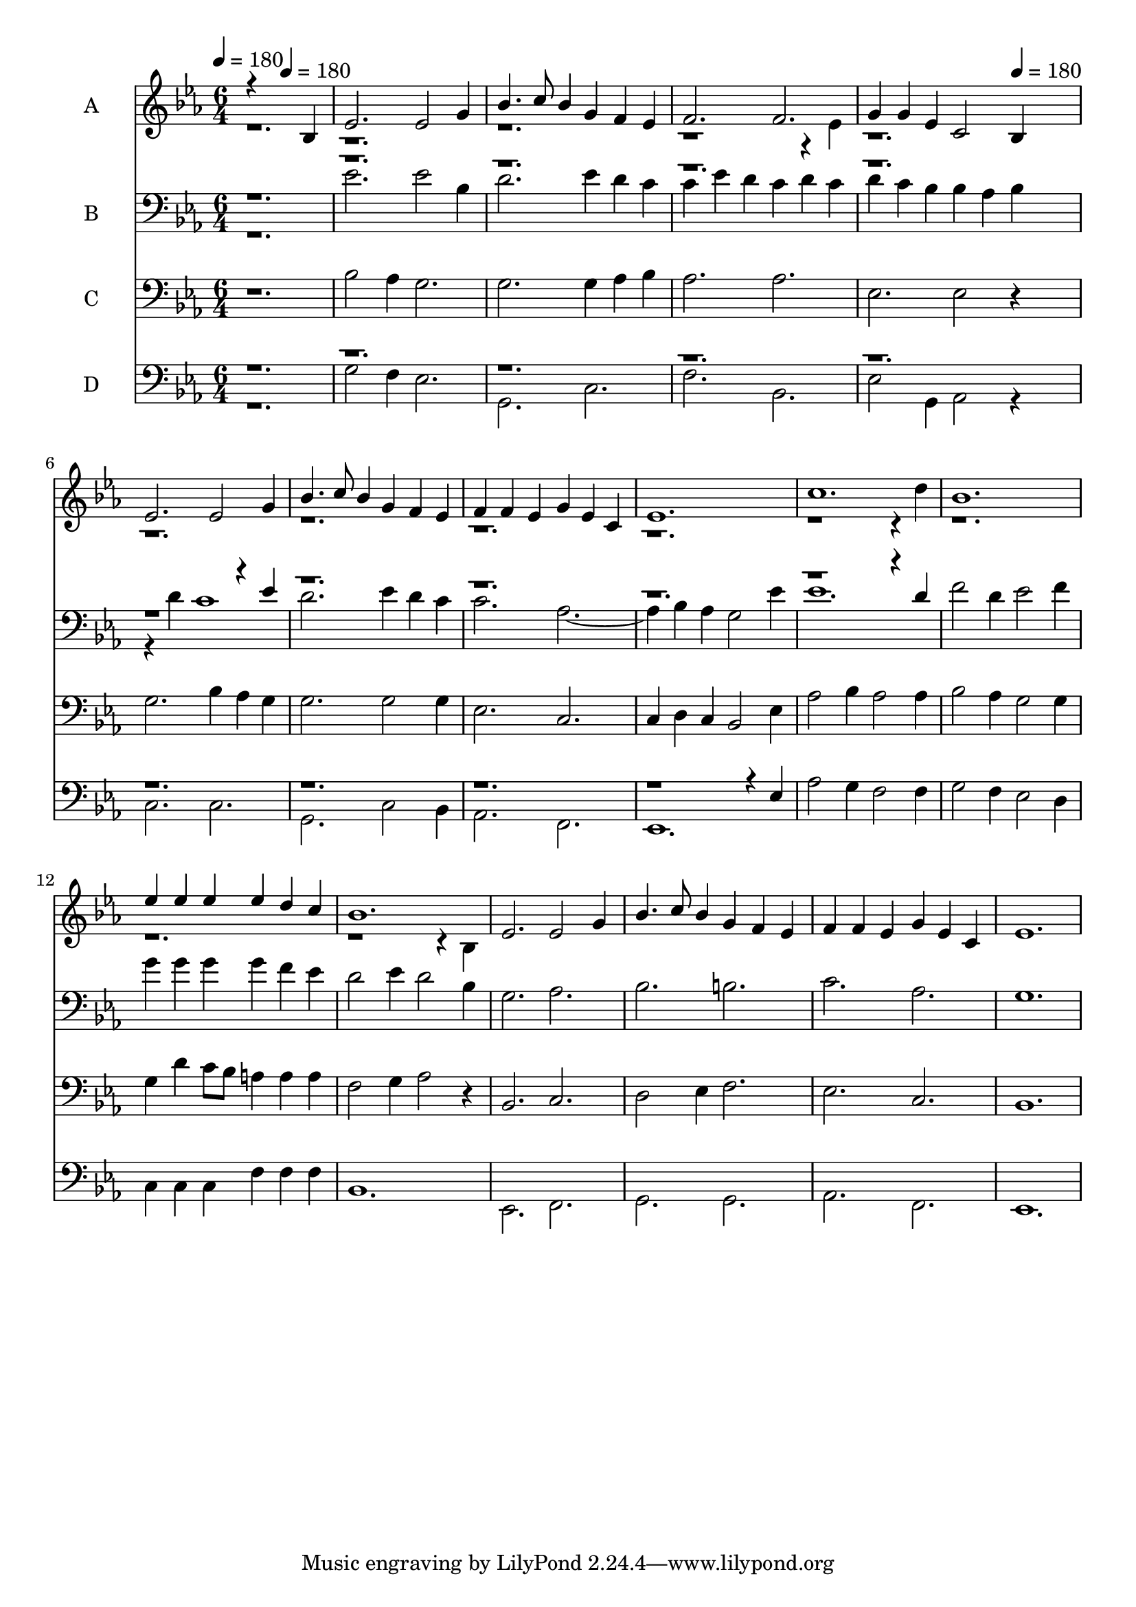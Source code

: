% Lily was here -- automatically converted by c:/Program Files (x86)/LilyPond/usr/bin/midi2ly.py from output/midi/338-redeemed.mid
\version "2.14.0"

\layout {
  \context {
    \Voice
    \remove "Note_heads_engraver"
    \consists "Completion_heads_engraver"
    \remove "Rest_engraver"
    \consists "Completion_rest_engraver"
  }
}

trackAchannelA = {


  \key ees \major
    
  \set Staff.instrumentName = "Conduct"
  

  \key ees \major
  
  \time 6/4 
  
  \time 6/4 
  
  \tempo 4 = 180 
  \skip 2. 
  \tempo 4 = 180 
  \skip 2*13 
  \tempo 4 = 180 
  
}

trackA = <<
  \context Voice = voiceA \trackAchannelA
>>


trackBchannelA = {
  
  \set Staff.instrumentName = "A"
  

  \key ees \major
  
  \time 6/4 
  
  \time 6/4 
  
}

trackBchannelB = \relative c {
  \voiceOne
  r4*5 bes'4 
  | % 2
  ees2. ees2 g4 
  | % 3
  bes4. c8 bes4 g f ees 
  | % 4
  f2. f 
  | % 5
  g4 g ees c2 bes4 
  | % 6
  ees2. ees2 g4 
  | % 7
  bes4. c8 bes4 g f ees 
  | % 8
  f f ees g ees c 
  | % 9
  ees1. 
  | % 10
  c' 
  | % 11
  bes 
  | % 12
  ees4 ees ees ees d c 
  | % 13
  bes1. 
  | % 14
  ees,2. ees2 g4 
  | % 15
  bes4. c8 bes4 g f ees 
  | % 16
  f f ees g ees c 
  | % 17
  ees1. 
  | % 18
  
}

trackBchannelBvoiceB = \relative c {
  \voiceTwo
  r4*23 ees'4 
  | % 5
  r4*35 d'4 
  | % 11
  r4*17 bes,4 
  | % 14
  
}

trackB = <<
  \context Voice = voiceA \trackBchannelA
  \context Voice = voiceB \trackBchannelB
  \context Voice = voiceC \trackBchannelBvoiceB
>>


trackCchannelA = {
  
  \set Staff.instrumentName = "B"
  

  \key ees \major
  
  \time 6/4 
  
  \time 6/4 
  
}

trackCchannelB = \relative c {
  \voiceTwo
  r1. 
  | % 2
  ees'2. ees2 bes4 
  | % 3
  d2. ees4 d c 
  | % 4
  c ees d c d c 
  | % 5
  d c bes bes aes bes 
  | % 6
  r4 d c1 
  | % 7
  d2. ees4 d c 
  | % 8
  c2. aes1 bes4 aes g2 ees'4 
  | % 10
  ees1. 
  | % 11
  f2 d4 ees2 f4 
  | % 12
  g g g g f ees 
  | % 13
  d2 ees4 d2 bes4 
  | % 14
  g2. aes 
  | % 15
  bes b 
  | % 16
  c aes 
  | % 17
  g1. 
  | % 18
  
}

trackCchannelBvoiceB = \relative c {
  \voiceOne
  r4*35 ees'4 
  | % 7
  r4*23 d4 
  | % 11
  
}

trackC = <<

  \clef bass
  
  \context Voice = voiceA \trackCchannelA
  \context Voice = voiceB \trackCchannelB
  \context Voice = voiceC \trackCchannelBvoiceB
>>


trackDchannelA = {
  
  \set Staff.instrumentName = "C"
  

  \key ees \major
  
  \time 6/4 
  
  \time 6/4 
  
}

trackDchannelB = \relative c {
  r1. 
  | % 2
  bes'2 aes4 g2. 
  | % 3
  g g4 aes bes 
  | % 4
  aes2. aes 
  | % 5
  ees ees2 r4 
  | % 6
  g2. bes4 aes g 
  | % 7
  g2. g2 g4 
  | % 8
  ees2. c 
  | % 9
  c4 d c bes2 ees4 
  | % 10
  aes2 bes4 aes2 aes4 
  | % 11
  bes2 aes4 g2 g4 
  | % 12
  g d' c8 bes a4 a a 
  | % 13
  f2 g4 aes2 r4 
  | % 14
  bes,2. c 
  | % 15
  d2 ees4 f2. 
  | % 16
  ees c 
  | % 17
  bes1. 
  | % 18
  
}

trackD = <<

  \clef bass
  
  \context Voice = voiceA \trackDchannelA
  \context Voice = voiceB \trackDchannelB
>>


trackEchannelA = {
  
  \set Staff.instrumentName = "D"
  

  \key ees \major
  
  \time 6/4 
  
  \time 6/4 
  
}

trackEchannelB = \relative c {
  \voiceTwo
  r1. 
  | % 2
  g'2 f4 ees2. 
  | % 3
  g, c 
  | % 4
  f bes, 
  | % 5
  ees2 g,4 aes2 r4 
  | % 6
  c2. c 
  | % 7
  g c2 bes4 
  | % 8
  aes2. f 
  | % 9
  ees1. 
  | % 10
  aes'2 g4 f2 f4 
  | % 11
  g2 f4 ees2 d4 
  | % 12
  c c c f f f 
  | % 13
  bes,1. 
  | % 14
  ees,2. f 
  | % 15
  g g 
  | % 16
  aes f 
  | % 17
  ees1. 
  | % 18
  
}

trackEchannelBvoiceB = \relative c {
  \voiceOne
  r4*53 ees4 
  | % 10
  
}

trackE = <<

  \clef bass
  
  \context Voice = voiceA \trackEchannelA
  \context Voice = voiceB \trackEchannelB
  \context Voice = voiceC \trackEchannelBvoiceB
>>


\score {
  <<
    \context Staff=trackB \trackA
    \context Staff=trackB \trackB
    \context Staff=trackC \trackA
    \context Staff=trackC \trackC
    \context Staff=trackD \trackA
    \context Staff=trackD \trackD
    \context Staff=trackE \trackA
    \context Staff=trackE \trackE
  >>
  \layout {}
  \midi {}
}
